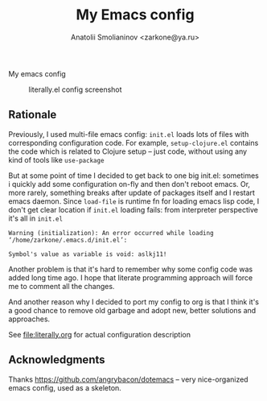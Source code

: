 #+TITLE: My Emacs config
#+AUTHOR: Anatolii Smolianinov <zarkone@ya.ru>

My emacs config
#+CAPTION: literally.el config screenshot
[[./scrot.png]]

** Rationale
Previously, I used multi-file emacs config: =init.el= loads lots of
files with corresponding configuration code. For example,
=setup-clojure.el= contains the code which is related to Clojure
setup -- just code, without using any kind of tools like =use-package=

But at some point of time I decided to get back to one big init.el:
sometimes i quickly add\edit some configuration on-fly and then don't
reboot emacs. Or, more rarely, something breaks after update of
packages\emacs itself and I restart emacs daemon. Since =load-file=
is runtime fn for loading emacs lisp code, I don't get clear location
if =init.el= loading fails: from interpreter perspective it's all in =init.el=

#+BEGIN_EXAMPLE
Warning (initialization): An error occurred while loading ‘/home/zarkone/.emacs.d/init.el’:

Symbol's value as variable is void: aslkj11!
#+END_EXAMPLE

Another problem is that it's hard to remember why some config code was
added long time ago. I hope that literate programming approach will
force me to comment all the changes.

And another reason why I decided to port my config to org is that I think
it's a good chance to remove old garbage and adopt new, better
solutions and approaches.

See [[file:literally.org]] for actual configuration description

** Acknowledgments

Thanks https://github.com/angrybacon/dotemacs -- very nice-organized
emacs config, used as a skeleton.
